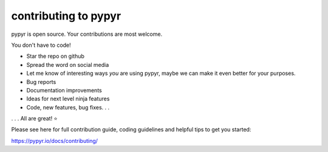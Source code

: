 #####################
contributing to pypyr
#####################
pypyr is open source. Your contributions are most welcome.

You don't have to code! 

- Star the repo on github
- Spread the word on social media
- Let me know of interesting ways *you* are using pypyr, maybe we can make it 
  even better for your purposes.
- Bug reports
- Documentation improvements
- Ideas for next level ninja features
- Code, new features, bug fixes. . .

. . . All are great! ⭐

Please see here for full contribution guide, coding guidelines and helpful tips 
to get you started:

https://pypyr.io/docs/contributing/